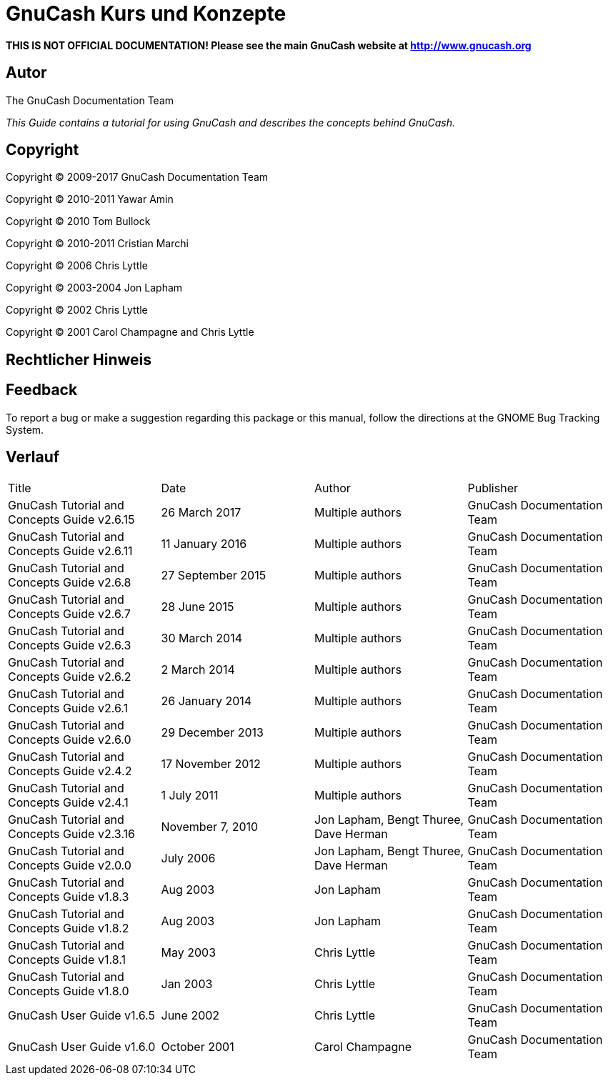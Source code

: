 = GnuCash Kurs und Konzepte

*THIS IS NOT OFFICIAL DOCUMENTATION! Please see the main GnuCash website at http://www.gnucash.org*

== Autor

The GnuCash Documentation Team

_This Guide contains a tutorial for using GnuCash and describes the concepts behind GnuCash._

== Copyright

Copyright © 2009-2017 GnuCash Documentation Team

Copyright © 2010-2011 Yawar Amin

Copyright © 2010 Tom Bullock

Copyright © 2010-2011 Cristian Marchi

Copyright © 2006 Chris Lyttle

Copyright © 2003-2004 Jon Lapham

Copyright © 2002 Chris Lyttle

Copyright © 2001 Carol Champagne and Chris Lyttle

== Rechtlicher Hinweis

== Feedback

To report a bug or make a suggestion regarding this package or this manual, follow the directions at the GNOME Bug Tracking System.

== Verlauf

|===
|Title|Date|Author|Publisher
|GnuCash Tutorial and Concepts Guide v2.6.15|26 March 2017    |Multiple authors|GnuCash Documentation Team
|GnuCash Tutorial and Concepts Guide v2.6.11|11 January 2016  |Multiple authors|GnuCash Documentation Team
|GnuCash Tutorial and Concepts Guide v2.6.8 |27 September 2015|Multiple authors|GnuCash Documentation Team
|GnuCash Tutorial and Concepts Guide v2.6.7 |28 June 2015     |Multiple authors|GnuCash Documentation Team
|GnuCash Tutorial and Concepts Guide v2.6.3 |30 March 2014    |Multiple authors|GnuCash Documentation Team
|GnuCash Tutorial and Concepts Guide v2.6.2 |2 March 2014     |Multiple authors|GnuCash Documentation Team
|GnuCash Tutorial and Concepts Guide v2.6.1|26 January 2014|Multiple authors|GnuCash Documentation Team
|GnuCash Tutorial and Concepts Guide v2.6.0|29 December 2013|Multiple authors|GnuCash Documentation Team
|GnuCash Tutorial and Concepts Guide v2.4.2|17 November 2012|Multiple authors|GnuCash Documentation Team
|GnuCash Tutorial and Concepts Guide v2.4.1|1 July 2011|Multiple authors|GnuCash Documentation Team
|GnuCash Tutorial and Concepts Guide v2.3.16|November 7, 2010|Jon Lapham, Bengt Thuree, Dave Herman|GnuCash Documentation Team
|GnuCash Tutorial and Concepts Guide v2.0.0|July 2006|Jon Lapham, Bengt Thuree, Dave Herman|GnuCash Documentation Team
|GnuCash Tutorial and Concepts Guide v1.8.3|Aug 2003|Jon Lapham|GnuCash Documentation Team
|GnuCash Tutorial and Concepts Guide v1.8.2|Aug 2003|Jon Lapham|GnuCash Documentation Team
|GnuCash Tutorial and Concepts Guide v1.8.1|May 2003|Chris Lyttle|GnuCash Documentation Team
|GnuCash Tutorial and Concepts Guide v1.8.0|Jan 2003|Chris Lyttle|GnuCash Documentation Team
|GnuCash User Guide v1.6.5|June 2002|Chris Lyttle|GnuCash Documentation Team
|GnuCash User Guide v1.6.0|October 2001|Carol Champagne|GnuCash Documentation Team
